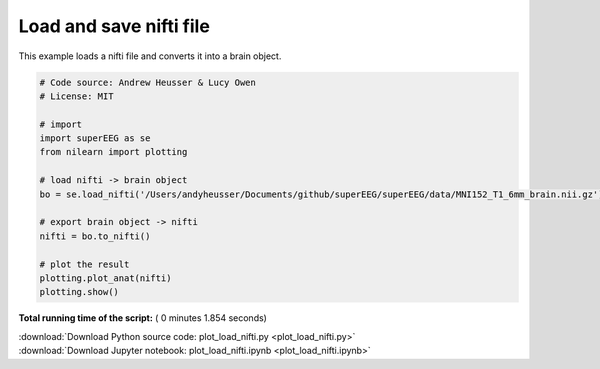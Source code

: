 

.. _sphx_glr_auto_examples_plot_load_nifti.py:


=============================
Load and save nifti file
=============================

This example loads a nifti file and converts it into a brain object.





.. image:: /auto_examples/images/sphx_glr_plot_load_nifti_001.png
    :align: center





.. code-block:: python


    # Code source: Andrew Heusser & Lucy Owen
    # License: MIT

    # import
    import superEEG as se
    from nilearn import plotting

    # load nifti -> brain object
    bo = se.load_nifti('/Users/andyheusser/Documents/github/superEEG/superEEG/data/MNI152_T1_6mm_brain.nii.gz')

    # export brain object -> nifti
    nifti = bo.to_nifti()

    # plot the result
    plotting.plot_anat(nifti)
    plotting.show()

**Total running time of the script:** ( 0 minutes  1.854 seconds)



.. container:: sphx-glr-footer


  .. container:: sphx-glr-download

     :download:`Download Python source code: plot_load_nifti.py <plot_load_nifti.py>`



  .. container:: sphx-glr-download

     :download:`Download Jupyter notebook: plot_load_nifti.ipynb <plot_load_nifti.ipynb>`

.. rst-class:: sphx-glr-signature

    `Generated by Sphinx-Gallery <http://sphinx-gallery.readthedocs.io>`_
